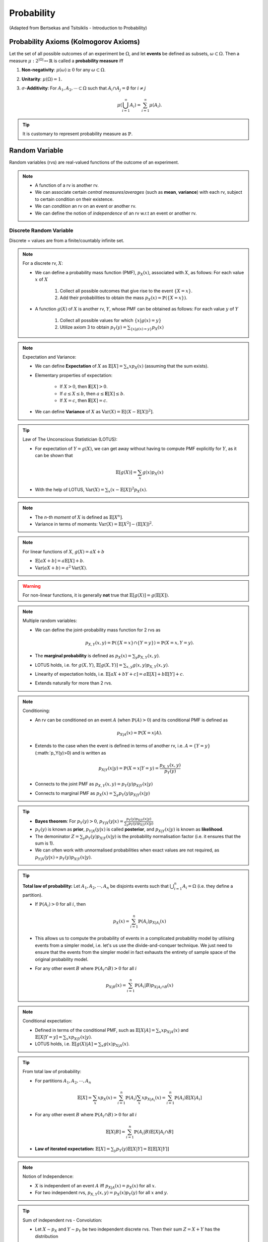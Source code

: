 Probability
#######################################################################################
(Adapted from Bertsekas and Tsitsiklis - Introduction to Probability)

Probability Axioms (Kolmogorov Axioms)
===================================================================

Let the set of all possible outcomes of an experiment be :math:`\Omega`, and let **events** be defined as subsets, :math:`\omega\subset\Omega`. Then a measure :math:`\mu:2^{|\Omega|}\mapsto\mathbb{R}` is called a **probability measure** iff

#. **Non-negativity**: :math:`\mu(\omega)\ge 0` for any :math:`\omega\subset\Omega`.
#. **Unitarity**: :math:`\mu(\Omega)=1`.
#. :math:`\sigma`-**Additivity**: For :math:`A_1,A_2,\cdots\subset\Omega` such that :math:`A_i\cap A_j=\emptyset` for :math:`i\neq j`

	.. math::
		\mu(\bigcup_{i=1}^\infty A_i)=\sum_{i=1}^\infty \mu(A_i).

.. tip::
	It is customary to represent probability measure as :math:`\mathbb{P}`.

Random Variable
===================================================================

Random variables (rvs) are real-valued functions of the outcome of an experiment.

.. note::
	* A function of a rv is another rv.
	* We can associate certain *central measures*/*averages* (such as **mean**, **variance**) with each rv, subject to certain condition on their existence.
	* We can *condition* an rv on an event or another rv.
	* We can define the notion of *independence* of an rv w.r.t an event or another rv.

Discrete Random Variable
------------------------------

Discrete = values are from a finite/countably infinite set.

.. note::
	For a discrete rv, :math:`X`:

	* We can define a probability mass function (PMF), :math:`p_X(x)`, associated with :math:`X`, as follows: For each value :math:`x` of :math:`X`

		#. Collect all possible outcomes that give rise to the event :math:`\{X=x\}`.
		#. Add their probabilities to obtain the mass :math:`p_X(x)=\mathbb{P}(\{X=x\})`.

	* A function :math:`g(X)` of :math:`X` is another rv, :math:`Y`, whose PMF can be obtained as follows: For each value :math:`y` of :math:`Y`

		#. Collect all possible values for which :math:`\{x | g(x)=y\}`
		#. Utilize axiom 3 to obtain :math:`p_Y(y)=\sum_{\{x | g(x)=y\}} p_X(x)`

.. note::
	Expectation and Variance:

	* We can define **Expectation** of :math:`X` as :math:`\mathbb{E}[X]=\sum_x x p_X(x)` (assuming that the sum exists).
	* Elementary properties of expectation:

		* If :math:`X>0`, then :math:`\mathbf{E}[X]>0`.
		* If :math:`a\leq X\leq b`, then :math:`a\leq \mathbf{E}[X]\leq b`.
		* If :math:`X=c`, then :math:`\mathbf{E}[X]=c`.
	* We can define **Variance** of :math:`X` as :math:`\mathrm{Var}(X)=\mathbb{E}[(X-\mathbb{E}[X])^2]`.

.. tip::
	Law of The Unconscious Statistician (LOTUS):

	* For expectation of :math:`Y=g(X)`, we can get away without having to compute PMF explicitly for :math:`Y`, as it can be shown that

		.. math::
			\mathbb{E}[g(X)]=\sum_x g(x)p_X(x)

	* With the help of LOTUS, :math:`\mathrm{Var}(X)=\sum_x (x-\mathbb{E}[X])^2 p_X(x)`.

.. note::
	* The *n-th moment* of :math:`X` is defined as :math:`\mathbb{E}[X^n]`.
	* Variance in terms of moments: :math:`\mathrm{Var}(X)=\mathbb{E}[X^2]-(\mathbb{E}[X])^2`.

.. note::
	For linear functions of :math:`X`, :math:`g(X)=aX+b`

	* :math:`\mathbb{E}[aX+b]=a\mathbb{E}[X]+b`.
	* :math:`\mathrm{Var}(aX+b)=a^2\mathrm{Var}(X)`.

..  warning::
	For non-linear functions, it is generally **not** true that :math:`\mathbb{E}[g(X)]=g(\mathbb{E}[X])`.

.. note::
	Multiple random variables:

	* We can define the joint-probability mass function for 2 rvs as 

		.. math::
			p_{X,Y}(x,y)=\mathbb{P}(\{X=x\}\cap\{Y=y\})=\mathbb{P}(X=x,Y=y).

	* The **marginal probability** is defined as :math:`p_X(x)=\sum_y p_{X,Y}(x,y)`.
	* LOTUS holds, i.e. for :math:`g(X,Y)`, :math:`\mathbb{E}[g(X,Y)]=\sum_{x,y} g(x,y) p_{X,Y}(x,y)`.
	* Linearity of expectation holds, i.e. :math:`\mathbb{E}[aX+bY+c]=a\mathbb{E}[X]+b\mathbb{E}[Y]+c`.
	* Extends naturally for more than 2 rvs.

.. note::
	Conditioning:

	* An rv can be conditioned on an event :math:`A` (when :math:`\mathbb{P}(A)>0`) and its conditional PMF is defined as 

		.. math::
			p_{X|A}(x)=\mathbb{P}(X=x|A).

	* Extends to the case when the event is defined in terms of another rv, i.e. :math:`A=\{Y=y\}` (:math:`p_Y(y)>0) and is written as

		.. math::
			p_{X|Y}(x|y)=\mathbb{P}(X=x|Y=y)=\frac{p_{X,Y}(x,y)}{p_Y(y)}

	* Connects to the joint PMF as :math:`p_{X,Y}(x,y)=p_Y(y)p_{X|Y}(x|y)`
	* Connects to marginal PMF as :math:`p_{X}(x)=\sum_y p_Y(y)p_{X|Y}(x|y)`

.. tip::
	* **Bayes theorem**: For :math:`p_Y(y)>0`, :math:`p_{Y|X}(y|x)=\frac{p_Y(y)p_{X|Y}(x|y)}{\sum_y p_Y(y)p_{X|Y}(x|y)}`
	* :math:`p_Y(y)` is known as **prior**, :math:`p_{Y|X}(y|x)` is called **posterior**, and :math:`p_{X|Y}(x|y)` is known as **likelihood**. 
	* The demoninator :math:`Z=\sum_y p_Y(y)p_{X|Y}(x|y)` is the probability normalisation factor (i.e. it ensures that the sum is 1).
	* We can often work with unnormalised probabilities when exact values are not required, as :math:`p_{Y|X}(y|x)\propto p_Y(y)p_{X|Y}(x|y)`.

.. tip::
	**Total law of probability:** Let :math:`A_1,A_2,\cdots,A_n` be disjoints events such that :math:`\bigcup_{i=1}^n A_i=\Omega` (i.e. they define a partition).

	*  If :math:`\mathbb{P}(A_i)>0` for all :math:`i`, then 
	
		.. math::
			p_X(x)=\sum_{i=1}^n\mathbb{P}(A_i)p_{X|A_i}(x)

	* This allows us to compute the probability of events in a complicated probability model by utilising events from a simpler model, i.e. let's us use the divide-and-conquer technique. We just need to ensure that the events from the simpler model in fact exhausts the entirety of sample space of the original probability model.
	* For any other event :math:`B` where :math:`\mathbb{P}(A_i\cap B)>0` for all :math:`i`

		.. math::
			p_{X|B}(x)=\sum_{i=1}^n\mathbb{P}(A_i|B)p_{X|A_i\cap B}(x)

.. note::
	Conditional expectation:

	* Defined in terms of the conditional PMF, such as :math:`\mathbb{E}[X|A]=\sum_x x p_{X|A}(x)` and :math:`\mathbb{E}[X|Y=y]=\sum_x x p_{X|Y}(x|y)`.
	* LOTUS holds, i.e. :math:`\mathbb{E}[g(X)|A]=\sum_x g(x)p_{X|A}(x)`.

.. tip::
	From total law of probability:

	* For partitions :math:`A_1,A_2,\cdots,A_n`

		.. math::
			\mathbb{E}[X]=\sum_x x p_X(x)=\sum_{i=1}^n \mathbb{P}(A_i)\sum_x x p_{X|A_i}(x)=\sum_{i=1}^n \mathbb{P}(A_i)\mathbb{E}[X|A_i]
	
	* For any other event :math:`B` where :math:`\mathbb{P}(A_i\cap B)>0` for all :math:`i`

		.. math::
			\mathbb{E}[X|B]=\sum_{i=1}^n \mathbb{P}(A_i|B)\mathbb{E}[X|A_i\cap B]

	* **Law of iterated expectation:** :math:`\mathbb{E}[X]=\sum_y p_Y(y)\mathbb{E}[X|Y]=\mathbb{E}[\mathbb{E}[X|Y]]`

.. note::
	Notion of Independence:

	* :math:`X` is independent of an event :math:`A` iff :math:`p_{X|A}(x)=p_X(x)` for all :math:`x`.
	* For two independent rvs, :math:`p_{X,Y}(x,y)=p_X(x)p_Y(y)` for all :math:`x` and :math:`y`.

.. tip::
	Sum of independent rvs - Convolution:

	* Let :math:`X\sim p_X` and :math:`Y\sim p_Y` be two independent discrete rvs. Then their sum :math:`Z=X+Y` has the distribution

		.. math::
			p_Z(z)=\sum_{x=-\infty}^\infty p_X(x) p_Y(z-x)=(p_X \ast p_Y)[z]

.. note::
	Expectation and variance for independent rvs:

	* :math:`\mathbb{E}[XY]=\mathbb{E}[X]\mathbb{E}[Y]`
	* :math:`\mathrm{Var}(X+Y)=\mathrm{Var}(X)+\mathrm{Var}(Y)`
	* Extends naturally to more than 2 rvs.

Continuous Random Variable
----------------------------------------

Continuous = values are from an uncountably infinite set.

Functions of Random Variable
--------------------------------------

Moment Generating Functions
----------------------------------------------

#. Distributions
	#. Bernoulli
	#. Binomial
	#. Poisson
	#. Geometric
	#. Multinoulli
	#. Multinomial
	#. Gaussian
	#. Multivariate Gaussian
	#. Exponential
	#. Laplace
	#. Beta
	#. Dirichlet
	#. Dirac
	#. Empirical
	#. Mixture

#. Inequalities
	#. Markov
	#. Chebyshev
	#. Hoeffding
	#. Mill (Gaussian)
	#. Cauchy-Schwarz

#. Convergence
	#. Convergence in probability
	#. Convergence in distribution
	#. Convergence in quadratic mean

#. Information Theory
	#. Shanon Entropy
	#. KL Divergence
	#. Cross Entropy

#. Graphical Models
	#. Bayes Net
	#. Markov Random Factor Model
